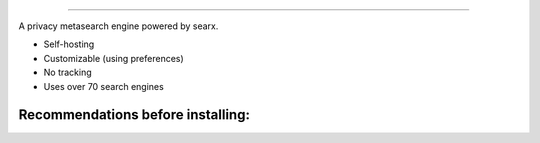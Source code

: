 .. SPDX-License-Identifier: AGPL-3.0-or-later

.. figure:: https://github.com/sydneehicks/silentEngine/blob/master/searx/static/themes/silent/img/silent.png
   :target: https://searx.github.io/searx/
   :alt: searX
   :width: 100%
   :align: center

-------

A privacy metasearch engine powered by searx.


- Self-hosting
- Customizable (using preferences)
- No tracking
- Uses over 70 search engines

----------------------------------
Recommendations before installing:
----------------------------------
